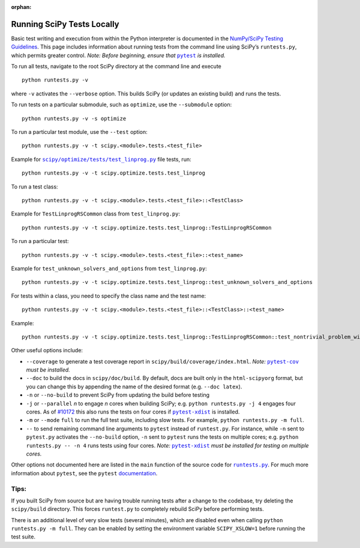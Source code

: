 :orphan:

.. _runtests:

===========================
Running SciPy Tests Locally
===========================

Basic test writing and execution from within the Python interpreter is
documented in the `NumPy/SciPy Testing Guidelines`_. This page includes
information about running tests from the command line using SciPy’s
``runtests.py``, which permits greater control. *Note: Before beginning,
ensure that* |pytest|_ *is installed.*

To run all tests, navigate to the root SciPy directory at the command
line and execute

::

   python runtests.py -v

where ``-v`` activates the ``--verbose`` option. This builds SciPy (or
updates an existing build) and runs the tests.

To run tests on a particular submodule, such as ``optimize``, use the
``--submodule`` option:

::

   python runtests.py -v -s optimize

To run a particular test module, use the ``--test`` option:

::

   python runtests.py -v -t scipy.<module>.tests.<test_file>

Example for |test-linprog|_ file tests, run:

::

   python runtests.py -v -t scipy.optimize.tests.test_linprog

To run a test class:

::

   python runtests.py -v -t scipy.<module>.tests.<test_file>::<TestClass>

Example for ``TestLinprogRSCommon`` class from ``test_linprog.py``:

::

   python runtests.py -v -t scipy.optimize.tests.test_linprog::TestLinprogRSCommon

To run a particular test:

::

   python runtests.py -v -t scipy.<module>.tests.<test_file>::<test_name>

Example for ``test_unknown_solvers_and_options`` from ``test_linprog.py``:

::

   python runtests.py -v -t scipy.optimize.tests.test_linprog::test_unknown_solvers_and_options

For tests within a class, you need to specify the class name and the test name:

::

   python runtests.py -v -t scipy.<module>.tests.<test_file>::<TestClass>::<test_name>

Example:

::

   python runtests.py -v -t scipy.optimize.tests.test_linprog::TestLinprogRSCommon::test_nontrivial_problem_with_guess


Other useful options include:

-  ``--coverage`` to generate a test coverage report in
   ``scipy/build/coverage/index.html``. *Note:* |pytest-cov|_ *must be
   installed.*
-  ``--doc`` to build the docs in ``scipy/doc/build``. By default,
   docs are built only in the ``html-scipyorg`` format, but you can
   change this by appending the name of the desired format
   (e.g. ``--doc latex``).
-  ``-n`` or ``--no-build`` to prevent SciPy from updating the build
   before testing
-  ``-j`` or ``--parallel`` *n* to engage *n* cores when building SciPy;
   e.g. \ ``python runtests.py -j 4`` engages four cores. As of `#10172`_
   this also runs the tests on four cores if |pytest-xdist|_ is installed.
-  ``-m`` or ``--mode`` ``full`` to run the full test suite, including slow
   tests. For example, ``python runtests.py -m full``.
-  ``--`` to send remaining command line arguments to ``pytest`` instead of
   ``runtest.py``. For instance, while ``-n`` sent to ``pytest.py`` activates
   the ``--no-build`` option, ``-n`` sent to ``pytest`` runs the tests on
   multiple cores; e.g. \ ``python runtests.py -- -n 4`` runs tests using
   four cores. *Note:* |pytest-xdist|_ *must be installed for testing on
   multiple cores.*

Other options not documented here are listed in the ``main`` function of
the source code for |runtests-py|_. For much more information about
``pytest``, see the ``pytest``
`documentation <https://docs.pytest.org/en/latest/usage.html>`_.

Tips:
-----

If you built SciPy from source but are having trouble running tests
after a change to the codebase, try deleting the ``scipy/build``
directory. This forces ``runtest.py`` to completely rebuild SciPy before
performing tests.

There is an additional level of very slow tests (several minutes),
which are disabled even when calling ``python runtests.py -m full``.
They can be enabled by setting the environment variable ``SCIPY_XSLOW=1``
before running the test suite.

.. |runtests-py| replace:: ``runtests.py``
.. _runtests-py: https://github.com/scipy/scipy/blob/master/runtests.py

.. |pytest-cov| replace:: ``pytest-cov``
.. _pytest-cov: https://pypi.org/project/pytest-cov/

.. _#10172: https://github.com/scipy/scipy/pull/10172

.. |pytest-xdist| replace:: ``pytest-xdist``
.. _pytest-xdist: https://pypi.org/project/pytest-xdist/

.. _NumPy/SciPy Testing Guidelines: https://github.com/numpy/numpy/blob/master/doc/TESTS.rst.txt

.. |pytest| replace:: ``pytest``
.. _pytest: https://docs.pytest.org/en/latest/

.. |test-linprog| replace:: ``scipy/optimize/tests/test_linprog.py``
.. _test-linprog: https://github.com/scipy/scipy/blob/master/scipy/optimize/tests/test_linprog.py
